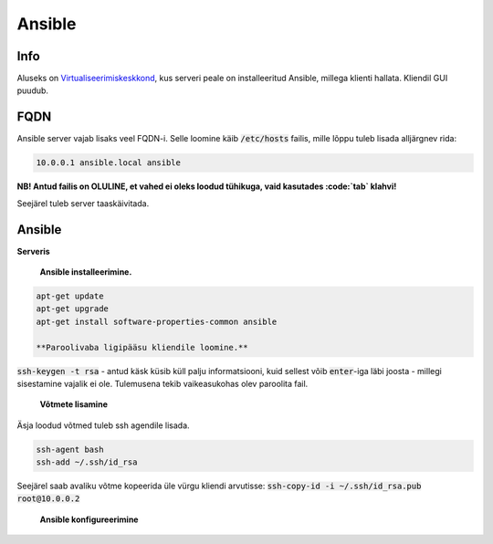 =========
 Ansible
=========

------
 Info
------

Aluseks on Virtualiseerimiskeskkond_, kus serveri peale on installeeritud Ansible,
millega klienti hallata. Kliendil GUI puudub.

.. _Virtualiseerimiskeskkond: virtualiseerimiskeskkond

------
 FQDN
------

Ansible server vajab lisaks veel FQDN-i. Selle loomine käib :code:`/etc/hosts` failis,
mille lõppu tuleb lisada alljärgnev rida:

.. code:: bash

  10.0.0.1 ansible.local ansible

**NB! Antud failis on OLULINE, et vahed ei oleks loodud tühikuga, vaid kasutades
:code:`tab` klahvi!**

Seejärel tuleb server taaskäivitada.

---------
 Ansible
---------

**Serveris**

    **Ansible installeerimine.**

.. code:: bash

  apt-get update
  apt-get upgrade
  apt-get install software-properties-common ansible

  **Paroolivaba ligipääsu kliendile loomine.**

:code:`ssh-keygen -t rsa` - antud käsk küsib küll palju informatsiooni,
kuid sellest võib :code:`enter`-iga läbi joosta - millegi sisestamine vajalik
ei ole. Tulemusena tekib vaikeasukohas olev paroolita fail.

    **Võtmete lisamine**

Äsja loodud võtmed tuleb ssh agendile lisada.

.. code:: bash

  ssh-agent bash
  ssh-add ~/.ssh/id_rsa

Seejärel saab avaliku võtme kopeerida üle vürgu kliendi arvutisse:
:code:`ssh-copy-id -i ~/.ssh/id_rsa.pub root@10.0.0.2`

    **Ansible konfigureerimine**

